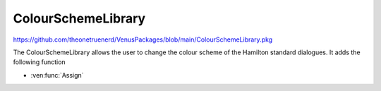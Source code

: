 ColourSchemeLibrary
=============================

https://github.com/theonetruenerd/VenusPackages/blob/main/ColourSchemeLibrary.pkg

The ColourSchemeLibrary allows the user to change the colour scheme of the Hamilton standard dialogues. It adds the following function

- :ven:func:`Assign`

.. ven:function:: Assign(variable i_str_ColorSchemeCode)

  This function updates the colour scheme of the Standard Dialogues that will be used in the method where the library is executed. Requires HSLExtensions(File), HSLExtensions(Directory), and ASW Global.

  :params i_str_ColorSchemeCode: The input color scheme code which is the int KitProviderCode. Hamilton = 0.
  :type i_str_ColorSchemeCode: Variable
  :return: None
  :rtype: N/A
